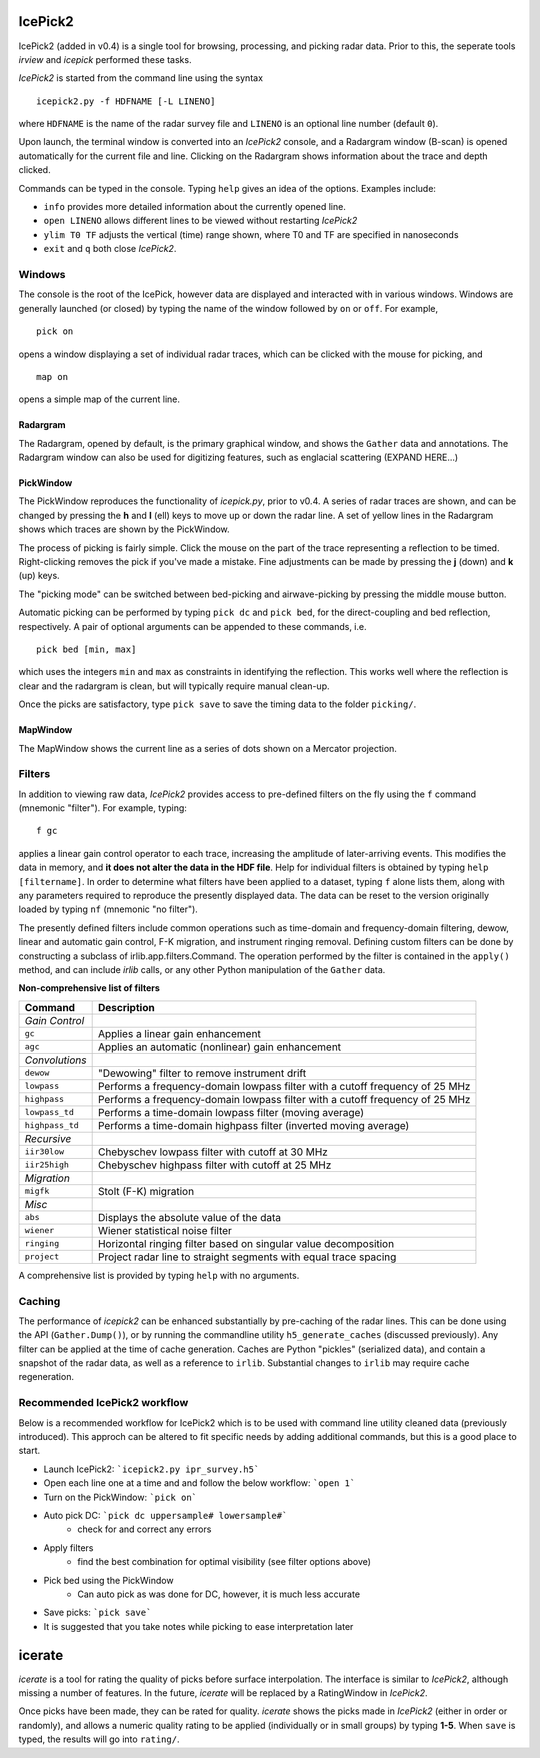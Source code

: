 IcePick2
========

IcePick2 (added in v0.4) is a single tool for browsing, processing, and picking
radar data. Prior to this, the seperate tools *irview* and *icepick* performed
these tasks.

*IcePick2* is started from the command line using the syntax

::

    icepick2.py -f HDFNAME [-L LINENO]

where ``HDFNAME`` is the name of the radar survey file and ``LINENO`` is an
optional line number (default ``0``).

Upon launch, the terminal window is converted into an *IcePick2* console, and a
Radargram window (B-scan) is opened automatically for the current file and line.
Clicking on the Radargram shows information about the trace and depth clicked.

Commands can be typed in the console. Typing ``help`` gives an idea of the
options. Examples include:

- ``info`` provides more detailed information about the currently opened line. 

- ``open LINENO`` allows different lines to be viewed without restarting
  *IcePick2*

- ``ylim T0 TF`` adjusts the vertical (time) range shown, where T0 and TF are
  specified in nanoseconds

- ``exit`` and ``q`` both close *IcePick2*.


Windows
-------

The console is the root of the IcePick, however data are displayed and
interacted with in various windows. Windows are generally launched (or closed)
by typing the name of the window followed by ``on`` or ``off``. For example,

::

    pick on

opens a window displaying a set of individual radar traces, which can be clicked
with the mouse for picking, and

::

    map on

opens a simple map of the current line.

Radargram
~~~~~~~~~

The Radargram, opened by default, is the primary graphical window, and shows the
``Gather`` data and annotations. The Radargram window can also be used for
digitizing features, such as englacial scattering (EXPAND HERE...)

PickWindow
~~~~~~~~~~

The PickWindow reproduces the functionality of *icepick.py*, prior to v0.4. A
series of radar traces are shown, and can be changed by pressing the **h** and
**l** (ell) keys to move up or down the radar line. A set of yellow lines in the
Radargram shows which traces are shown by the PickWindow.

The process of picking is fairly simple. Click the mouse on the part of the
trace representing a reflection to be timed. Right-clicking removes the pick if
you've made a mistake. Fine adjustments can be made by pressing the **j** (down)
and **k** (up) keys.

The "picking mode" can be switched between bed-picking and airwave-picking by
pressing the middle mouse button.

Automatic picking can be performed by typing ``pick dc`` and ``pick bed``, for
the direct-coupling and bed reflection, respectively. A pair of optional
arguments can be appended to these commands, i.e.

::

    pick bed [min, max]

which uses the integers ``min`` and ``max`` as constraints in identifying the
reflection. This works well where the reflection is clear and the radargram is
clean, but will typically require manual clean-up.

Once the picks are satisfactory, type ``pick save`` to save the timing data to
the folder ``picking/``.


MapWindow
~~~~~~~~~

The MapWindow shows the current line as a series of dots shown on a Mercator
projection.


Filters
-------

In addition to viewing raw data, *IcePick2* provides access to pre-defined
filters on the fly using the ``f`` command (mnemonic "filter"). For example,
typing::

    f gc

applies a linear gain control operator to each trace, increasing the amplitude
of later-arriving events. This modifies the data in memory, and **it does not
alter the data in the HDF file**. Help for individual filters is obtained by
typing ``help [filtername]``. In order to determine what filters have been
applied to a dataset, typing ``f`` alone lists them, along with any parameters
required to reproduce the presently displayed data. The data can be reset to
the version originally loaded by typing ``nf`` (mnemonic "no filter").

The presently defined filters include common operations such as time-domain and
frequency-domain filtering, dewow, linear and automatic gain control, F-K
migration, and instrument ringing removal. Defining custom filters can be done
by constructing a subclass of irlib.app.filters.Command. The operation performed
by the filter is contained in the ``apply()`` method, and can include *irlib*
calls, or any other Python manipulation of the ``Gather`` data.

**Non-comprehensive list of filters**

=============== ==============================================================
Command         Description
=============== ==============================================================
*Gain Control*
``gc``          Applies a linear gain enhancement
``agc``         Applies an automatic (nonlinear) gain enhancement
*Convolutions*
``dewow``       "Dewowing" filter to remove instrument drift
``lowpass``     Performs a frequency-domain lowpass filter with a cutoff
                frequency of 25 MHz
``highpass``    Performs a frequency-domain lowpass filter with a cutoff
                frequency of 25 MHz
``lowpass_td``  Performs a time-domain lowpass filter (moving average)
``highpass_td`` Performs a time-domain highpass filter (inverted moving
                average)
*Recursive*
``iir30low``    Chebyschev lowpass filter with cutoff at 30 MHz
``iir25high``   Chebyschev highpass filter with cutoff at 25 MHz
*Migration*
``migfk``       Stolt (F-K) migration
*Misc*
``abs``         Displays the absolute value of the data
``wiener``      Wiener statistical noise filter
``ringing``     Horizontal ringing filter based on singular value decomposition
``project``     Project radar line to straight segments with equal trace
                spacing
=============== ==============================================================

A comprehensive list is provided by typing ``help`` with no arguments.


Caching
-------

The performance of *icepick2* can be enhanced substantially by pre-caching of
the radar lines. This can be done using the API (``Gather.Dump()``), or by
running the commandline utility ``h5_generate_caches`` (discussed previously).
Any filter can be applied at the time of cache generation. Caches are Python
"pickles" (serialized data), and contain a snapshot of the radar data, as well
as a reference to ``irlib``. Substantial changes to ``irlib`` may require cache
regeneration.


Recommended IcePick2 workflow
-----------------------------

Below is a recommended workflow for IcePick2 which is to be used with command line
utility cleaned data (previously introduced). This approch can be altered to fit
specific needs by adding additional commands, but this is a good place to start.

-  Launch IcePick2: ```icepick2.py ipr_survey.h5```
-  Open each line one at a time and and follow the below workflow: ```open 1```
-  Turn on the PickWindow: ```pick on```
-  Auto pick DC: ```pick dc uppersample# lowersample#```
	-  check for and correct any errors
-  Apply filters
	-  find the best combination for optimal visibility (see filter options above)
-  Pick bed using the PickWindow
	-  Can auto pick as was done for DC, however, it is much less accurate
-  Save picks: ```pick save```
-  It is suggested that you take notes while picking to ease interpretation later


.. Digitizing
.. ----------
.. 
.. A tangential application of *IcePick2* is hand-digitizing of radar features. This
.. is less precise that trace-by-trace picking (see *icepick*), but more
.. appropriate for selecting volumetric features, or features for which the
.. individual traces are messy (geological applications?).
.. 
.. To begin digitizing a feature, type::
.. 
..     dnew [FEATURENAME]
..     
.. where ``FEATURENAME`` is an optional descriptive word or comment. The radargram
.. can then be clicked with the left mouse button to delineate shapes by vertex.
.. Pressing the middle mouse button with "undo" the last vertex created. Pressing
.. the right mouse button will create a final vertex and then end the feature.
.. 
.. *Alternatively, pressing "N" (Shift+n) while the figure window is focused can
.. be used to start a new feature (with no comment) and "E" (Shift+e) will end the
.. feature.*
.. 
.. Once all desired features have been digitized, typing::
.. 
..     dsave
.. 
.. saves the vertices to a text file. The saved file is Tab-delimited with blank
.. lines between features.
.. 
.. =========== ===================================
.. Column      Description
.. =========== ===================================
.. 1           Trace at vertex location
.. 2           Longitude
.. 3           Latitude
.. 4           Time (ns) from the top of the trace
.. =========== ===================================
.. 
.. Presently, comments are not saved in the file, and there is no way to load
.. previously-created features across sessions.
.. 
.. Additional commands:
.. 
.. - ``dls`` lists previously-created features
.. 
.. - ``drm NUMBER`` deletes the feature identified by ``NUMBER``






icerate
=======

*icerate* is a tool for rating the quality of picks before surface
interpolation. The interface is similar to *IcePick2*, although missing a number
of features. In the future, *icerate* will be replaced by a RatingWindow in
*IcePick2*.

Once picks have been made, they can be rated for quality. *icerate* shows the
picks made in *IcePick2* (either in order or randomly), and allows a numeric
quality rating to be applied (individually or in small groups) by typing
**1-5**. When ``save`` is typed, the results will go into ``rating/``.

